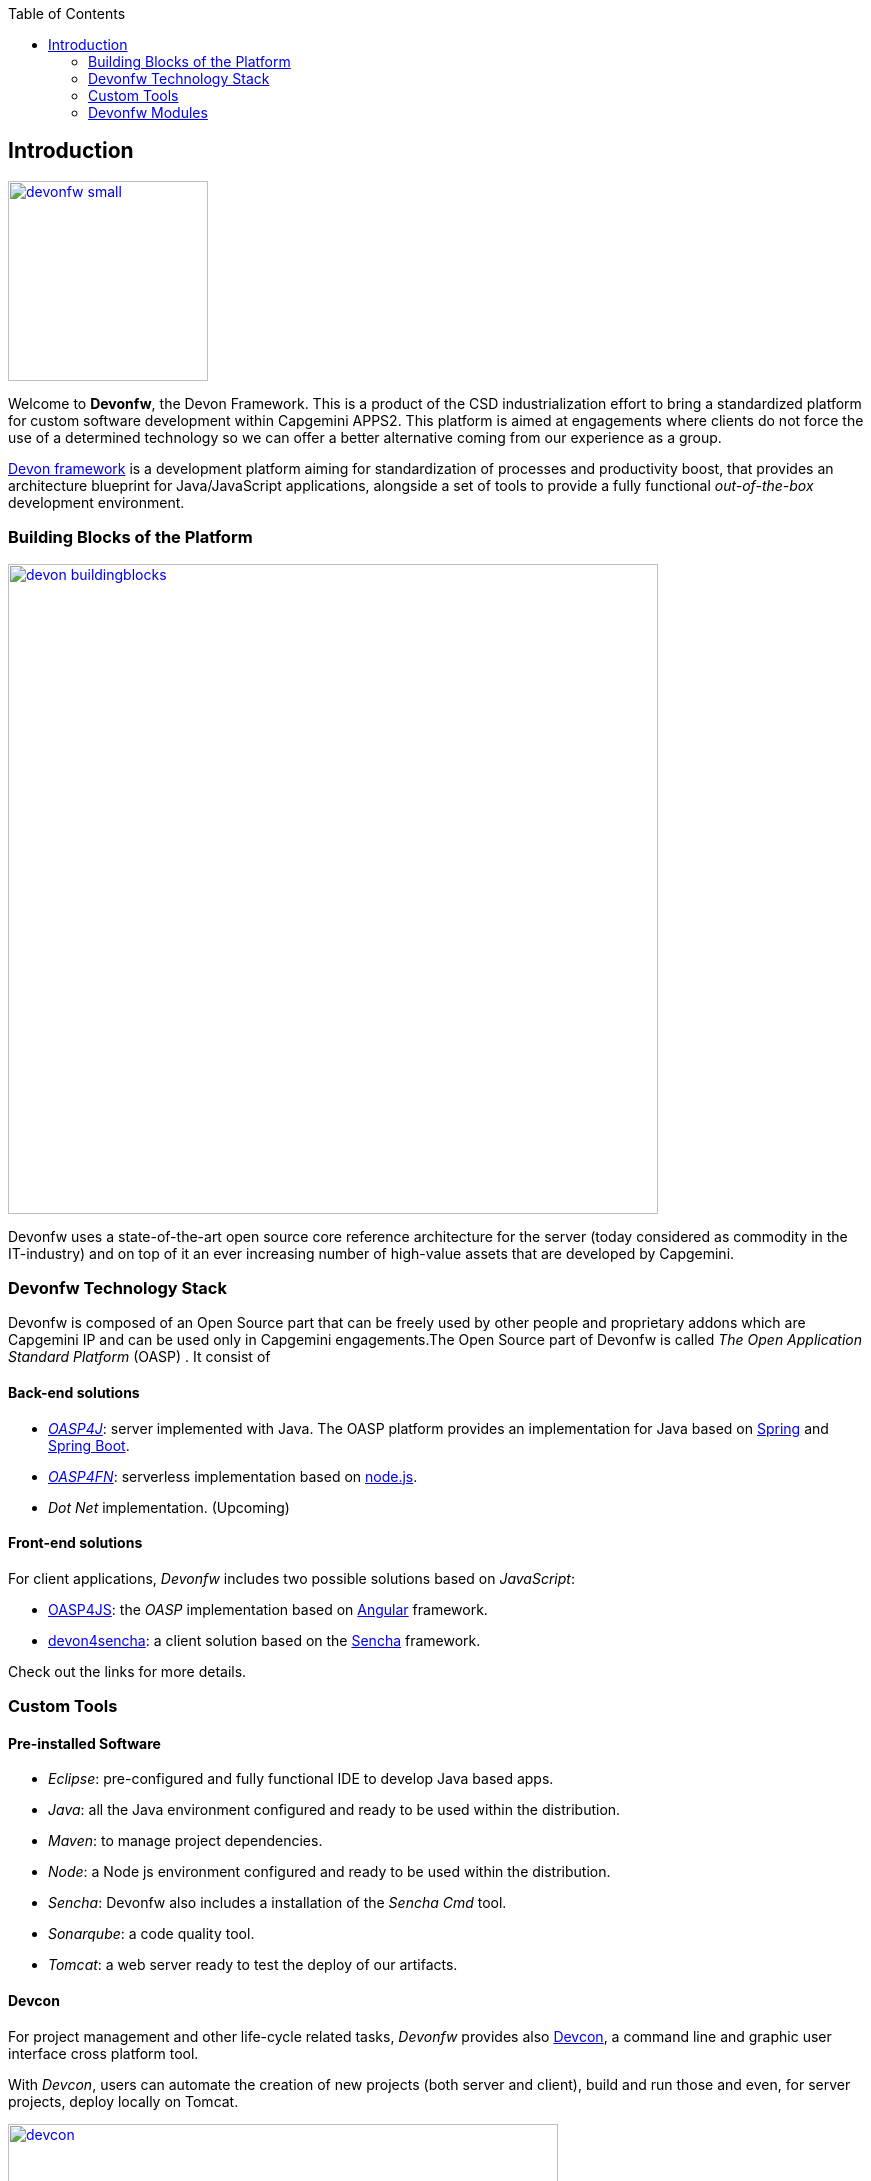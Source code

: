 :toc: macro
toc::[]

:doctype: book
:reproducible:
:source-highlighter: rouge
:listing-caption: Listing

== Introduction

image::images/devonfw-small.png[,align="center",width="200",Devonfw, link="images/devonfw-small.png"]

Welcome to *Devonfw*, the Devon Framework. This is a product of the CSD industrialization effort to bring a standardized platform for custom software development within Capgemini APPS2. This platform is aimed at engagements where clients do not force the use of a determined technology so we can offer a better alternative coming from our experience as a group.

http://devonfw.github.io/index.html[Devon framework] is a development platform aiming for standardization of processes and productivity boost, that provides an architecture blueprint for Java/JavaScript applications, alongside a set of tools to provide a fully functional _out-of-the-box_ development environment.

=== Building Blocks of the Platform

image::images/introduction/devon_buildingblocks.png[,width="650",Devonfw Building blocks,link="images/introduction/devon_buildingblocks.png"]

Devonfw uses a state-of-the-art open source core reference architecture for the server (today considered as commodity in the IT-industry) and on top of it an ever increasing number of high-value assets that are developed by Capgemini.

=== Devonfw Technology Stack

Devonfw is composed of an Open Source part that can be freely used by other people and proprietary addons which are Capgemini IP and can be used only in Capgemini engagements.The Open Source part of Devonfw is called _The Open Application Standard Platform_ (OASP) . It consist of

==== Back-end solutions

- https://github.com/oasp/oasp4j[_OASP4J_]: server implemented with Java. The OASP platform provides an implementation for Java based on https://spring.io/[Spring] and https://projects.spring.io/spring-boot/[Spring Boot].

- https://github.com/oasp/oasp4fn[_OASP4FN_]: serverless implementation based on https://nodejs.org/en/[node.js].

- _Dot Net_ implementation. (Upcoming)

==== Front-end solutions

For client applications, _Devonfw_ includes two possible solutions based on _JavaScript_:

- https://github.com/oasp/oasp4js-ng-project-seed[OASP4JS]: the _OASP_ implementation based on https://angular.io/[Angular] framework.

- https://github.com/devonfw/devon4sencha[devon4sencha]: a client solution based on the https://www.sencha.com/[Sencha] framework.

Check out the links for more details.

=== Custom Tools

==== Pre-installed Software

- _Eclipse_: pre-configured and fully functional IDE to develop Java based apps.

- _Java_: all the Java environment configured and ready to be used within the distribution.

- _Maven_: to manage project dependencies.

- _Node_: a Node js environment configured and ready to be used within the distribution.

- _Sencha_: Devonfw also includes a installation of the _Sencha Cmd_ tool.

- _Sonarqube_: a code quality tool.

- _Tomcat_: a web server ready to test the deploy of our artifacts.

==== Devcon

For project management and other life-cycle related tasks, _Devonfw_ provides also https://github.com/devonfw/devcon[Devcon], a command line and graphic user interface cross platform tool.

With _Devcon_, users can automate the creation of new projects (both server and client), build and run those and even, for server projects, deploy locally on Tomcat.

image::images/devcon/devcon.png[,width="550", link="images/devon/devcon.png"]

All those tasks can be done manually using _Maven_, _Tomcat_, _Sencha Cmd_, _Bower_, _Gulp_, etc. but with _Devcon_ users have the possibility of managing the projects without the necessity of dealing with all those different tools.

==== Cobigen

_Cobigen_ is a code generator included in the context of _Devonfw_ that allows users to generate all the structure and code of the components, helping to save a lot of time wasted in repetitive tasks.

image::images/cobigen.png[,width="550", link="images/devon/cobigen.png"]

=== Devonfw Modules

As a part of the goal of productivity boosting, _Devonfw_ also provides a set of _modules_ to the developers, created from real projects requirements, that can be connected to projects for saving all the work of a new implementation.

The current available modules are:

- _async_: module to manage asynchronous web calls in a _Spring_ based server app.

- _i18n_: module for internationalization.

- _integration_: implementation of https://projects.spring.io/spring-integration/[_Spring Integration_].

- _microservices_: a set of archetypes to create a complete microservices infrastructure based on https://cloud.spring.io/spring-cloud-netflix/[_Spring Cloud_Netflix].

- _reporting_: a module to create reports based on http://community.jaspersoft.com/project/jasperreports-library[_Jasper Reports_] library.

- _winauth active directory_: a module to authenticate users against an _Active Directory_.

- _winauth single sign on_: module that allows applications to authenticate the users by the Windows credentials.

Find more about devonfw link:getting-started-knowing-more-about-Devonfw[_here_].